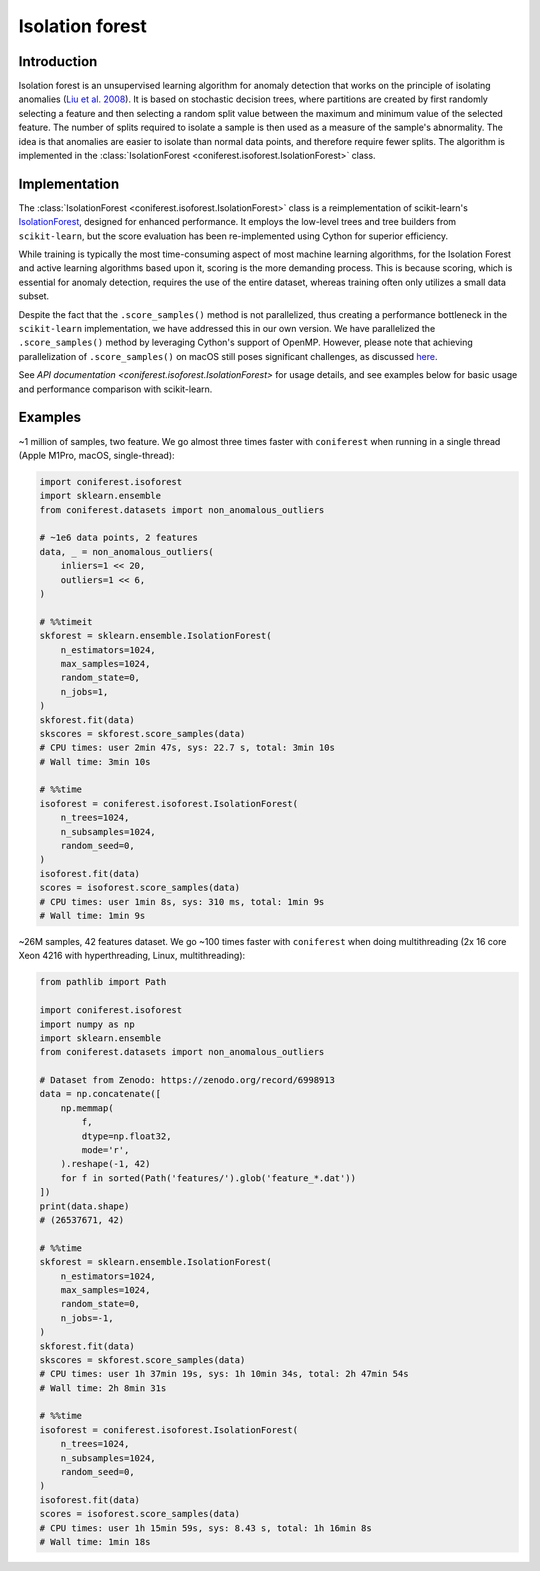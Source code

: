 Isolation forest
================

Introduction
------------

Isolation forest is an unsupervised learning algorithm for anomaly detection that works on the principle of isolating anomalies (`Liu et al. 2008 <https://doi.org/10.1109/ICDM.2008.17>`_).
It is based on stochastic decision trees, where partitions are created by first randomly selecting a feature and then selecting a random split value between the maximum and minimum value of the selected feature.
The number of splits required to isolate a sample is then used as a measure of the sample's abnormality.
The idea is that anomalies are easier to isolate than normal data points, and therefore require fewer splits.
The algorithm is implemented in the :class:`IsolationForest <coniferest.isoforest.IsolationForest>` class.

Implementation
--------------

The :class:`IsolationForest <coniferest.isoforest.IsolationForest>` class is a reimplementation of scikit-learn's `IsolationForest <https://scikit-learn.org/stable/modules/generated/sklearn.ensemble.IsolationForest.html>`_, designed for enhanced performance.
It employs the low-level trees and tree builders from ``scikit-learn``, but the score evaluation has been re-implemented using Cython for superior efficiency.

While training is typically the most time-consuming aspect of most machine learning algorithms, for the Isolation Forest and active learning algorithms based upon it, scoring is the more demanding process.
This is because scoring, which is essential for anomaly detection, requires the use of the entire dataset, whereas training often only utilizes a small data subset.

Despite the fact that the ``.score_samples()`` method is not parallelized, thus creating a performance bottleneck in the ``scikit-learn`` implementation, we have addressed this in our own version.
We have parallelized the ``.score_samples()`` method by leveraging Cython's support of OpenMP.
However, please note that achieving parallelization of ``.score_samples()`` on macOS still poses significant challenges, as discussed `here <https://github.com/snad-space/coniferest/pull/15>`_.

See `API documentation <coniferest.isoforest.IsolationForest>` for usage details, and see examples below for basic usage and performance comparison with scikit-learn.

Examples
--------

~1 million of samples, two feature.
We go almost three times faster with ``coniferest`` when running in a single thread (Apple M1Pro, macOS, single-thread):

.. code-block:: python

    import coniferest.isoforest
    import sklearn.ensemble
    from coniferest.datasets import non_anomalous_outliers

    # ~1e6 data points, 2 features
    data, _ = non_anomalous_outliers(
        inliers=1 << 20,
        outliers=1 << 6,
    )

    # %%timeit
    skforest = sklearn.ensemble.IsolationForest(
        n_estimators=1024,
        max_samples=1024,
        random_state=0,
        n_jobs=1,
    )
    skforest.fit(data)
    skscores = skforest.score_samples(data)
    # CPU times: user 2min 47s, sys: 22.7 s, total: 3min 10s
    # Wall time: 3min 10s

    # %%time
    isoforest = coniferest.isoforest.IsolationForest(
        n_trees=1024,
        n_subsamples=1024,
        random_seed=0,
    )
    isoforest.fit(data)
    scores = isoforest.score_samples(data)
    # CPU times: user 1min 8s, sys: 310 ms, total: 1min 9s
    # Wall time: 1min 9s

~26M samples, 42 features dataset.
We go ~100 times faster with ``coniferest`` when doing multithreading (2x 16 core Xeon 4216 with hyperthreading, Linux, multithreading):

.. code-block:: python

    from pathlib import Path

    import coniferest.isoforest
    import numpy as np
    import sklearn.ensemble
    from coniferest.datasets import non_anomalous_outliers

    # Dataset from Zenodo: https://zenodo.org/record/6998913
    data = np.concatenate([
        np.memmap(
            f,
            dtype=np.float32,
            mode='r',
        ).reshape(-1, 42)
        for f in sorted(Path('features/').glob('feature_*.dat'))
    ])
    print(data.shape)
    # (26537671, 42)

    # %%time
    skforest = sklearn.ensemble.IsolationForest(
        n_estimators=1024,
        max_samples=1024,
        random_state=0,
        n_jobs=-1,
    )
    skforest.fit(data)
    skscores = skforest.score_samples(data)
    # CPU times: user 1h 37min 19s, sys: 1h 10min 34s, total: 2h 47min 54s
    # Wall time: 2h 8min 31s

    # %%time
    isoforest = coniferest.isoforest.IsolationForest(
        n_trees=1024,
        n_subsamples=1024,
        random_seed=0,
    )
    isoforest.fit(data)
    scores = isoforest.score_samples(data)
    # CPU times: user 1h 15min 59s, sys: 8.43 s, total: 1h 16min 8s
    # Wall time: 1min 18s
